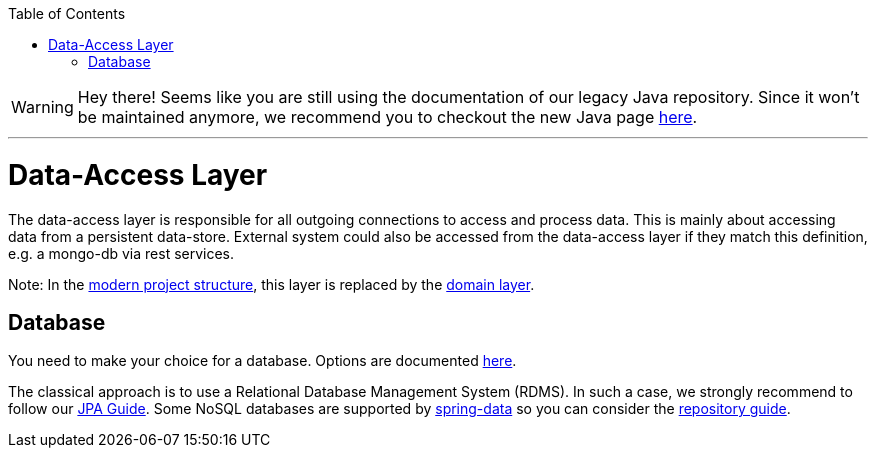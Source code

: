 :toc: macro
toc::[]

WARNING: Hey there! Seems like you are still using the documentation of our legacy Java repository. Since it won't be maintained anymore, we recommend you to checkout the new Java page https://devonfw.com/docs/java/current/[here]. 

'''

= Data-Access Layer

The data-access layer is responsible for all outgoing connections to access and process data. This is mainly about accessing data from a persistent data-store. External system could also be accessed from the data-access layer if they match this definition, e.g. a mongo-db via rest services.

Note: In the link:guide-structure-modern.asciidoc[modern project structure], this layer is replaced by the link:guide-domain-layer.asciidoc[domain layer].

== Database

You need to make your choice for a database. Options are documented https://github.com/devonfw/devonfw-guide/blob/master/general/db/guide-database.asciidoc[here].

The classical approach is to use a Relational Database Management System (RDMS). In such a case, we strongly recommend to follow our link:guide-jpa.asciidoc[JPA Guide]. Some NoSQL databases are supported by https://spring.io/projects/spring-data[spring-data] so you can consider the link:guide-repository.asciidoc[repository guide].
